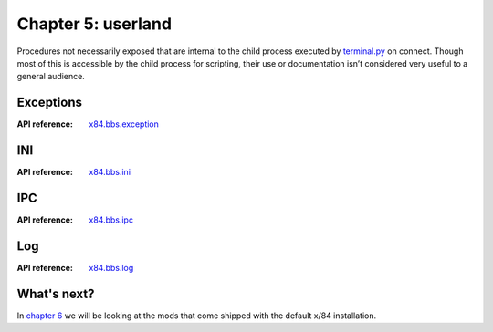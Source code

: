 ===================
Chapter 5: userland
===================

Procedures not necessarily exposed that are internal to the child process
executed by `terminal.py <chapter04.html#terminal>`_ on connect. Though most of
this is accessible by the child process for scripting, their use or
documentation isn’t considered very useful to a general audience.


Exceptions
==========

:API reference: `x84.bbs.exception <../api/x84/bbs/exception.html>`_


INI
===

:API reference: `x84.bbs.ini <../api/x84/bbs/ini.html>`_


IPC
===

:API reference: `x84.bbs.ipc <../api/x84/bbs/ipc.html>`_


Log
===

:API reference: `x84.bbs.log <../api/x84/bbs/log.html>`_


What's next?
============

In `chapter 6`_ we will be looking at the mods that come shipped with the
default x/84 installation.

.. _chapter 6: chapter06.html
